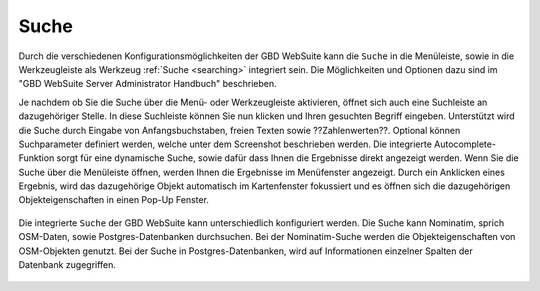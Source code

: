 Suche
=====

Durch die verschiedenen Konfigurationsmöglichkeiten der GBD WebSuite kann die |search| ``Suche`` in die Menüleiste,
sowie in die Werkzeugleiste als Werkzeug :ref:`Suche <searching>` integriert sein.
Die Möglichkeiten und Optionen dazu sind im "GBD WebSuite Server Administrator Handbuch" beschrieben.

Je nachdem ob Sie die Suche über die Menü- oder Werkzeugleiste aktivieren, öffnet sich auch eine Suchleiste an dazugehöriger Stelle.
In diese Suchleiste können Sie nun klicken und Ihren gesuchten Begriff eingeben.
Unterstützt wird die Suche durch Eingabe von Anfangsbuchstaben, freien Texten sowie ??Zahlenwerten??.
Optional können Suchparameter definiert werden, welche unter dem Screenshot beschrieben werden.
Die integrierte Autocomplete-Funktion sorgt für eine dynamische Suche, sowie dafür dass Ihnen die Ergebnisse direkt angezeigt werden.
Wenn Sie die Suche über die Menüleiste öffnen, werden Ihnen die Ergebnisse im Menüfenster angezeigt.
Durch ein Anklicken eines Ergebnis, wird das dazugehörige Objekt automatisch im Kartenfenster fokussiert
und es öffnen sich die dazugehörigen Objekteigenschaften in einen Pop-Up Fenster.

.. figure:: ../../../screenshots/de/client-user/search_menue.png
  :align: center

Die integrierte |search| ``Suche`` der GBD WebSuite kann unterschiedlich konfiguriert werden.
Die Suche kann Nominatim, sprich OSM-Daten, sowie Postgres-Datenbanken durchsuchen.
Bei der Nominatim-Suche werden die Objekteigenschaften von OSM-Objekten genutzt.
Bei der Suche in Postgres-Datenbanken, wird auf Informationen einzelner Spalten der Datenbank zugegriffen.

 .. |search| image:: ../../../images/baseline-search-24px.svg
   :width: 30em
